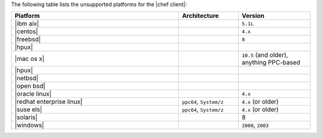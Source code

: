 .. The contents of this file are included in multiple topics.
.. This file should not be changed in a way that hinders its ability to appear in multiple documentation sets. 

The following table lists the unsupported platforms for the |chef client|:

.. list-table::
   :widths: 280 100 120
   :header-rows: 1
 
   * - Platform
     - Architecture
     - Version
   * - |ibm aix|
     - 
     - ``5.1L``

   * - |centos|
     - 
     - ``4.x``

   * - |freebsd|
     - 
     - ``8``
   * - |hpux|
     - 
     - 
   * - |mac os x|
     - 
     - ``10.5`` (and older), anything PPC-based
   * - |hpux|
     - 
     - 
   * - |netbsd|
     - 
     - 
   * - |open bsd|
     - 
     - 
   * - |oracle linux|
     - 
     - ``4.x``
   * - |redhat enterprise linux|
     - ``ppc64``, ``System/z``
     - ``4.x`` (or older)

   * - |suse els|
     - ``ppc64``, ``System/z``
     - ``4.x`` (or older)
   * - |solaris|
     - 
     - 8
   * - |windows|
     - 
     - ``2000``, ``2003``
